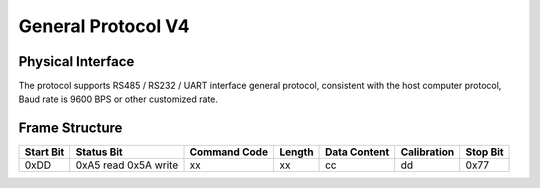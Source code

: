 General Protocol V4
===================

Physical Interface
-------------------

The protocol supports RS485 / RS232 / UART interface general protocol, consistent with the host computer protocol, Baud rate is 9600 BPS or other customized rate.

Frame Structure
---------------

=========  ==========  ============  ======  ============  ===========  ========
Start Bit  Status Bit  Command Code  Length  Data Content  Calibration  Stop Bit
=========  ==========  ============  ======  ============  ===========  ========
0xDD       0xA5 read   xx            xx      cc            dd           0x77
           0x5A write
=========  ==========  ============  ======  ============  ===========  ========
